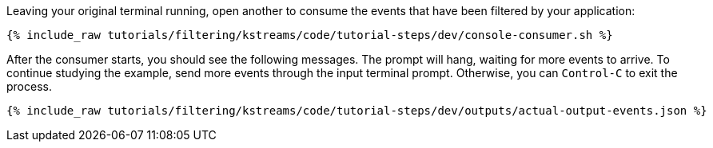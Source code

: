 Leaving your original terminal running, open another to consume the events that have been filtered by your application:

+++++
<pre class="snippet"><code class="shell">{% include_raw tutorials/filtering/kstreams/code/tutorial-steps/dev/console-consumer.sh %}</code></pre>
+++++

After the consumer starts, you should see the following messages. The prompt will hang, waiting for more events to arrive. To continue studying the example, send more events through the input terminal prompt. Otherwise, you can `Control-C` to exit the process.

+++++
<pre class="snippet"><code class="json">{% include_raw tutorials/filtering/kstreams/code/tutorial-steps/dev/outputs/actual-output-events.json %}</code></pre>
+++++